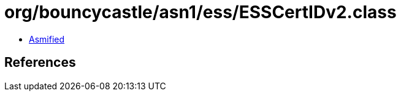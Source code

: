 = org/bouncycastle/asn1/ess/ESSCertIDv2.class

 - link:ESSCertIDv2-asmified.java[Asmified]

== References

